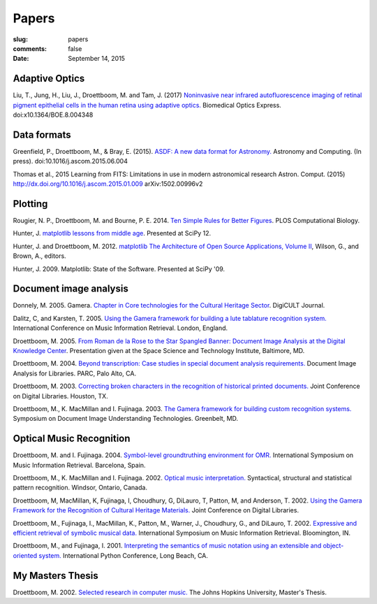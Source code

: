 Papers
======

:slug: papers
:comments: false
:date: September 14, 2015

Adaptive Optics
---------------

Liu, T., Jung, H., Liu, J., Droettboom, M. and Tam, J. (2017)
`Noninvasive near infrared autofluorescence imaging of retinal pigment
epithelial cells in the human retina using adaptive
optics. </papers/boe-8-10-4348.pdf>`_ Biomedical Optics
Express. doi:x10.1364/BOE.8.004348
       
Data formats
------------

Greenfield, P., Droettboom, M., & Bray, E. (2015). `ASDF: A new data
format for Astronomy. </papers/asdf.pdf>`_ Astronomy and
Computing. (In press). doi:10.1016/j.ascom.2015.06.004

Thomas et al., 2015 Learning from FITS: Limitations in use in modern
astronomical research Astron. Comput. (2015)
http://dx.doi.org/10.1016/j.ascom.2015.01.009 arXiv:1502.00996v2

Plotting
--------

Rougier, N. P., Droettboom, M. and Bourne, P. E.  2014.  `Ten Simple
Rules for Better Figures </papers/journal.pcbi.1003833.pdf>`_.  PLOS
Computational Biology.

Hunter, J.  `matplotlib lessons from middle age
<http://veyepar.nextdayvideo.com/site_media/static/veyepar//enthought/scipy_2012/mp4/matplotlib_lessons_middle_age.mp4>`_.
Presented at SciPy 12.

Hunter, J. and Droettboom, M.  2012.  `matplotlib <http://www.aosabook.org/en/matplotlib.html>`_
`The Architecture of Open Source Applications, Volume II <http://www.aosabook.org/en/index.html>`_,
Wilson, G., and Brown, A., editors.

Hunter, J. 2009. Matplotlib: State of the Software. Presented at SciPy '09.

Document image analysis
-----------------------

Donnely, M. 2005. Gamera. `Chapter in Core technologies for the
Cultural Heritage Sector </papers/TWR3-highres.pdf>`_. DigiCULT
Journal.

Dalitz, C, and Karsten, T. 2005. `Using the Gamera framework for
building a lute tablature recognition
system. </papers/ismir05_gamerotr.pdf>`_ International Conference on
Music Information Retrieval. London, England.

Droettboom, M. 2005. `From Roman de la Rose to the Star Spangled
Banner: Document Image Analysis at the Digital Knowledge Center
</papers/presentation.ppt>`_. Presentation given at the Space Science
and Technology Institute, Baltimore, MD.

Droettboom, M. 2004. `Beyond transcription: Case studies in special
document analysis requirements. </papers/dial2004.pdf>`_ Document
Image Analysis for Libraries. PARC, Palo Alto, CA.

Droettboom, M. 2003. `Correcting broken characters in the recognition
of historical printed
documents. </papers/droettboom_broken_characters.pdf>`_ Joint
Conference on Digital Libraries. Houston, TX.

Droettboom, M., K. MacMillan and I. Fujinaga. 2003. `The Gamera
framework for building custom recognition
systems. </papers/droettboom-proceedings.pdf>`_ Symposium on Document
Image Understanding Technologies. Greenbelt, MD.

Optical Music Recognition
-------------------------

Droettboom, M. and I. Fujinaga. 2004. `Symbol-level groundtruthing
environment for OMR. </papers/groundtruthing.pdf>`_ International
Symposium on Music Information Retrieval.  Barcelona, Spain.

Droettboom, M., K. MacMillan and I. Fujinaga. 2002. `Optical music
interpretation. </papers/omi.pdf>`_ Syntactical, structural and
statistical pattern recognition. Windsor, Ontario, Canada.

Droettboom, M, MacMillan, K, Fujinaga, I, Choudhury, G, DiLauro, T,
Patton, M, and Anderson, T. 2002. `Using the Gamera Framework for the
Recognition of Cultural Heritage
Materials. </papers/p74-droettboom.pdf>`_ Joint Conference on Digital
Libraries.

Droettboom, M., Fujinaga, I., MacMillan, K., Patton, M., Warner, J.,
Choudhury, G., and DiLauro, T. 2002. `Expressive and efficient
retrieval of symbolic musical data. </papers/searching.pdf>`_
International Symposium on Music Information Retrieval. Bloomington,
IN.

Droettboom, M., and Fujinaga, I. 2001. `Interpreting the semantics of
music notation using an extensible and object-oriented
system. </papers/python-paper.pdf>`_ International Python Conference,
Long Beach, CA.

My Masters Thesis
-----------------

Droettboom, M. 2002. `Selected research in computer
music. </papers/thesis.pdf>`_ The Johns Hopkins University, Master's
Thesis.
